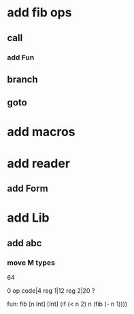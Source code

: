 * add fib ops
** call
*** add Fun
** branch
** goto
* add macros
* add reader
** add Form
* add Lib
** add abc
*** move M types

64

0 op code|4 reg 1|12 reg 2|20 ?

fun: fib [n Int] [Int]
  (if (< n 2) n (fib (- n 1))))
